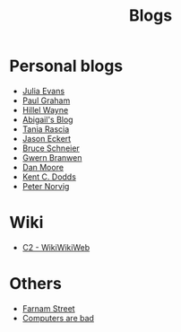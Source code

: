 :PROPERTIES:
:ID:       802d8296-e0e3-4df7-8019-71919707b1ba
:END:
#+title: Blogs

* Personal blogs
+ [[https:jvns.ca/][Julia Evans]]
+ [[https:paulgraham.com/][Paul Graham]]
+ [[https:hillelwayne.com/][Hillel Wayne]]
+ [[https:abby.how/][Abigail's Blog]]
+ [[https:taniarascia.com/][Tania Rascia]]
+ [[https:jasoneckert.github.io/][Jason Eckert]]
+ [[https:schneier.com/][Bruce Schneier]]
+ [[https:gwern.net/index][Gwern Branwen]]
+ [[https:mooreds.com][Dan Moore]]
+ [[https:kentcdodds.com/][Kent C. Dodds]]
+ [[http://norvig.com][Peter Norvig]]
* Wiki
+ [[https:wiki.c2.com][C2 - WikiWikiWeb]]
* Others
+ [[https:fs.blog][Farnam Street]]
+ [[https://computer.rip/][Computers are bad]]
